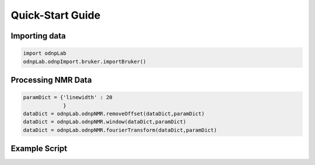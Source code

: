 .. install:

==================
Quick-Start Guide
==================

Importing data
==============
.. code-block:: python

   import odnpLab
   odnpLab.odnpImport.bruker.importBruker()

Processing NMR Data
===================
.. code-block:: python

   paramDict = {'linewidth' : 20
                }
   dataDict = odnpLab.odnpNMR.removeOffset(dataDict,paramDict)
   dataDict = odnpLab.odnpNMR.window(dataDict,paramDict)
   dataDict = odnpLab.odnpNMR.fourierTransform(dataDict,paramDict)

Example Script
==============

